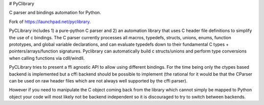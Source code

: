 # PyClibrary

.. image:: https://github.com/MatthieuDartiailh/pyclibrary/workflows/Continuous%20Integration/badge.svg
    :target: https://github.com/MatthieuDartiailh/pyclibrary/actions
.. image:: https://github.com/MatthieuDartiailh/pyclibrary/Documentation%20building/badge.svg
    :target: https://github.com/MatthieuDartiailh/pyclibrary/actions
.. image:: https://codecov.io/gh/MatthieuDartiailh/pyclibrary/branch/master/graph/badge.svg
    :target: https://codecov.io/gh/MatthieuDartiailh/pyclibrary
.. image:: https://readthedocs.org/projects/pyclibrary/badge/?version=latest
    :target: https://pyclibrary.readthedocs.io/en/latest/?badge=latest
    :alt: Documentation Status
.. image:: https://badge.fury.io/py/pyclibrary.svg
    :target: https://badge.fury.io/py/pyclibrary
    :alt: Latest Version
.. image:: https://img.shields.io/pypi/pyversions/pyclibrary.svg
    :target: https://badge.fury.io/py/pyclibrary
    :alt: Supported Python versions
.. image:: https://img.shields.io/pypi/wheel/pyclibrary.svg
    :target: https://badge.fury.io/py/pyclibrary
    :alt: Wheel Status
.. image:: https://img.shields.io/pypi/l/pyclibrary.svg
    :target: https://badge.fury.io/py/pyclibrary
    :alt: License

C parser and bindings automation for Python.

Fork of https://launchpad.net/pyclibrary.

PyCLibrary includes 1) a pure-python C parser and 2) an automation library
that uses C header file definitions to simplify the use of c bindings. The
C parser currently processes all macros, typedefs, structs, unions, enums,
function prototypes, and global variable declarations, and can evaluate
typedefs down to their fundamental C types + pointers/arrays/function
signatures. Pyclibrary can automatically build c structs/unions and perform
type conversions when calling functions via cdll/windll.

PyCLibrary tries to present a ffi agnostic API to allow using different
bindings. For the time being only the ctypes based backend is implemented but
a cffi backend should be possible to implement (the rational for it would be
that the CParser can be used on raw header files which are not always well
supported by the cffi parser).

However if you need to manipulate the C object coming back from the library
which cannot simply be mapped to Python object your code will most likely
not be backend independent so it is discouraged to try to switch between
backends.
